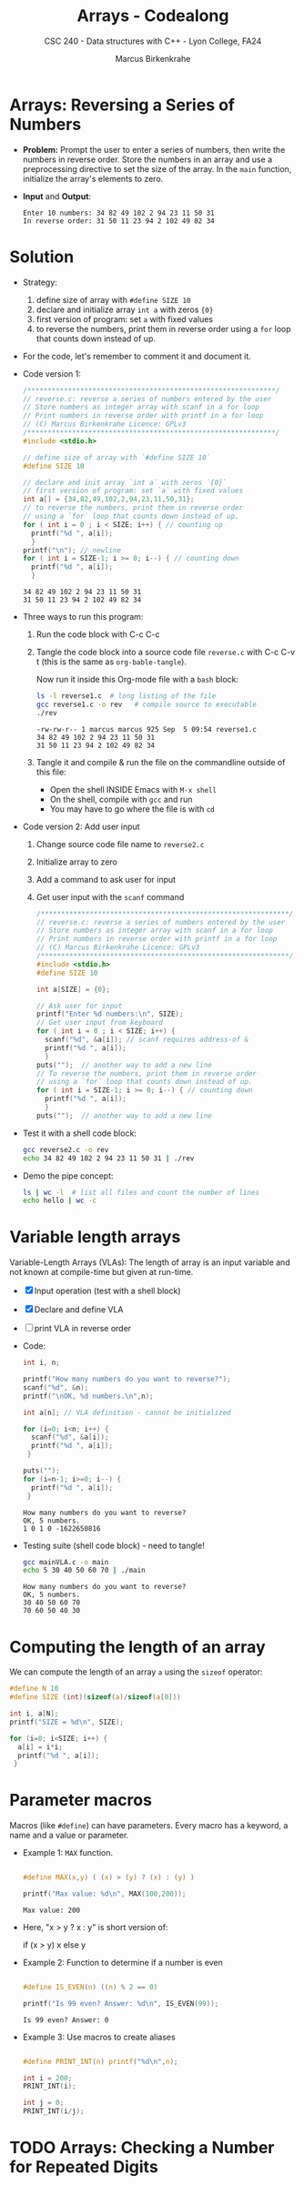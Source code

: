 #+TITLE: Arrays - Codealong
#+AUTHOR: Marcus Birkenkrahe
#+SUBTITLE: CSC 240 - Data structures with C++ - Lyon College, FA24
#+STARTUP:overview hideblocks indent
#+OPTIONS: toc:1 num:1 ^:nil
#+PROPERTY: header-args:C++ :main yes :includes <iostream> :results output :exports both :noweb yes
#+PROPERTY: header-args:C :main yes :includes <stdio.h> :results output :exports both :noweb yes
* Arrays: Reversing a Series of Numbers

- *Problem:* Prompt the user to enter a series of numbers, then write
  the numbers in reverse order. Store the numbers in an array and use
  a preprocessing directive to set the size of the array. In the =main=
  function, initialize the array's elements to zero.

- *Input* and *Output*:
  #+begin_example
  Enter 10 numbers: 34 82 49 102 2 94 23 11 50 31
  In reverse order: 31 50 11 23 94 2 102 49 82 34
  #+end_example


* Solution

- Strategy:
  1) define size of array with =#define SIZE 10=
  2) declare and initialize array =int a= with zeros ={0}=
  3) first version of program: set =a= with fixed values
  4) to reverse the numbers, print them in reverse order using a =for=
     loop that counts down instead of up.

- For the code, let's remember to comment it and document it.

- Code version 1:
  #+begin_src C :tangle reverse1.c
    /*************************************************************/
    // reverse.c: reverse a series of numbers entered by the user
    // Store numbers as integer array with scanf in a for loop
    // Print numbers in reverse order with printf in a for loop
    // (C) Marcus Birkenkrahe Licence: GPLv3
    /*************************************************************/
    #include <stdio.h>

    // define size of array with `#define SIZE 10`
    #define SIZE 10

    // declare and init array `int a` with zeros `{0}`
    // first version of program: set `a` with fixed values
    int a[] = {34,82,49,102,2,94,23,11,50,31};
    // to reverse the numbers, print them in reverse order
    // using a `for` loop that counts down instead of up.
    for ( int i = 0 ; i < SIZE; i++) { // counting up
      printf("%d ", a[i]);
      }
    printf("\n"); // newline
    for ( int i = SIZE-1; i >= 0; i--) { // counting down
      printf("%d ", a[i]);
      }
  #+end_src

  #+RESULTS:
  : 34 82 49 102 2 94 23 11 50 31 
  : 31 50 11 23 94 2 102 49 82 34 

- Three ways to run this program:

  1) Run the code block with C-c C-c

  2) Tangle the code block into a source code file ~reverse.c~
     with C-c C-v t (this is the same as =org-bable-tangle=).

     Now run it inside this Org-mode file with a ~bash~ block:
     #+begin_src bash :results output
       ls -l reverse1.c  # long listing of the file
       gcc reverse1.c -o rev   # compile source to executable
       ./rev
     #+end_src

     #+RESULTS:
     : -rw-rw-r-- 1 marcus marcus 925 Sep  5 09:54 reverse1.c
     : 34 82 49 102 2 94 23 11 50 31 
     : 31 50 11 23 94 2 102 49 82 34 

  3) Tangle it and compile & run the file on the commandline
     outside of this file:

     - Open the shell INSIDE Emacs with =M-x shell=
     - On the shell, compile with =gcc= and run
     - You may have to go where the file is with =cd=

- Code version 2: Add user input
  1) Change source code file name to ~reverse2.c~
  2) Initialize array to zero
  3) Add a command to ask user for input
  4) Get user input with the =scanf= command
          
  #+begin_src C :tangle reverse2.c
    /*************************************************************/
    // reverse.c: reverse a series of numbers entered by the user
    // Store numbers as integer array with scanf in a for loop
    // Print numbers in reverse order with printf in a for loop
    // (C) Marcus Birkenkrahe Licence: GPLv3
    /*************************************************************/
    #include <stdio.h>
    #define SIZE 10

    int a[SIZE] = {0};

    // Ask user for input
    printf("Enter %d numbers:\n", SIZE);
    // Get user input from keyboard
    for ( int i = 0 ; i < SIZE; i++) { 
      scanf("%d", &a[i]); // scanf requires address-of &
      printf("%d ", a[i]);
      }
    puts("");  // another way to add a new line
    // To reverse the numbers, print them in reverse order
    // using a `for` loop that counts down instead of up.
    for ( int i = SIZE-1; i >= 0; i--) { // counting down
      printf("%d ", a[i]);
      }
    puts("");  // another way to add a new line
  #+end_src

- Test it with a shell code block:
  #+begin_src bash :results output
  gcc reverse2.c -o rev
  echo 34 82 49 102 2 94 23 11 50 31 | ./rev
#+end_src

- Demo the pipe concept:
  #+begin_src bash :results output
  ls | wc -l  # list all files and count the number of lines
  echo hello | wc -c
#+end_src


* Variable length arrays

Variable-Length Arrays (VLAs): The length of array is an input
variable and not known at compile-time but given at run-time.

  - [X] Input operation (test with a shell block)
  - [X] Declare and define VLA
  - [ ] print VLA in reverse order

  - Code:
    #+begin_src C :tangle mainVLA.c
      int i, n;

      printf("How many numbers do you want to reverse?");
      scanf("%d", &n);
      printf("\nOK, %d numbers.\n",n);

      int a[n]; // VLA definition - cannot be initialized

      for (i=0; i<n; i++) {
        scanf("%d", &a[i]);
        printf("%d ", a[i]);
       }

      puts("");
      for (i=n-1; i>=0; i--) {
        printf("%d ", a[i]);
       }
    #+end_src

    #+RESULTS:
    : How many numbers do you want to reverse?
    : OK, 5 numbers.
    : 1 0 1 0 -1622650816 

  - Testing suite (shell code block) - need to tangle!
    #+begin_src bash :results output
      gcc mainVLA.c -o main
      echo 5 30 40 50 60 70 | ./main
    #+end_src 

    #+RESULTS:
    : How many numbers do you want to reverse?
    : OK, 5 numbers.
    : 30 40 50 60 70 
    : 70 60 50 40 30 


* Computing the length of an array

We can compute the length of an array =a= using the =sizeof= operator:

#+begin_src C 
  #define N 10
  #define SIZE (int)(sizeof(a)/sizeof(a[0]))

  int i, a[N];
  printf("SIZE = %d\n", SIZE);

  for (i=0; i<SIZE; i++) {
    a[i] = i*i;
    printf("%d ", a[i]);
   }
#+end_src

#+RESULTS:
: SIZE = 10
: 0 1 4 9 16 25 36 49 64 81 


* Parameter macros

Macros (like =#define=) can have parameters. Every macro has a keyword,
a name and a value or parameter.

- Example 1: =MAX= function.
  #+begin_src C

    #define MAX(x,y) ( (x) > (y) ? (x) : (y) )

    printf("Max value: %d\n", MAX(100,200));

  #+end_src

  #+RESULTS:
  : Max value: 200

- Here, "x > y ? x : y" is short version of:
  #+begin_example C
    if (x > y)
      x
    else
      y
  #+end_example

- Example 2: Function to determine if a number is even
  #+begin_src C

    #define IS_EVEN(n) ((n) % 2 == 0)

    printf("Is 99 even? Answer: %d\n", IS_EVEN(99));
  #+end_src  

  #+RESULTS:
  : Is 99 even? Answer: 0

- Example 3: Use macros to create aliases
  #+begin_src C

    #define PRINT_INT(n) printf("%d\n",n);

    int i = 200;
    PRINT_INT(i);

    int j = 0;
    PRINT_INT(i/j);

  #+end_src

  #+RESULTS:


* TODO Arrays: Checking a Number for Repeated Digits


  





